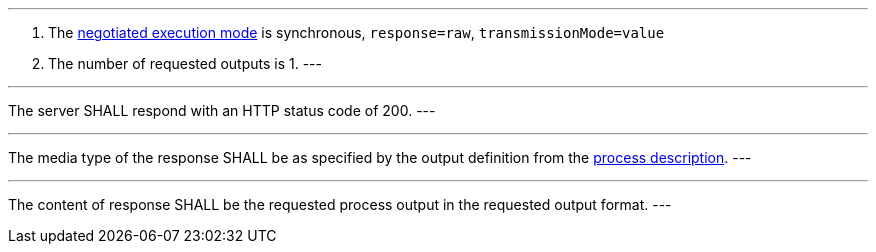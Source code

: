[[req_core_process-execute-sync-raw-value-one]]
[.requirement,label="/req/core/process-execute-sync-raw-value-one"]
====
[.component,class=conditions]
---
. The <<sc_execution_mode,negotiated execution mode>> is synchronous, `response=raw`, `transmissionMode=value`
. The number of requested outputs is 1.
---

[.component,class=part]
---
The server SHALL respond with an HTTP status code of 200.
---

[.component,class=part]
---
The media type of the response SHALL be as specified by the output definition from the <<sc_process_description,process description>>.
---

[.component,class=part]
---
The content of response SHALL be the requested process output in the requested output format.
---
====

